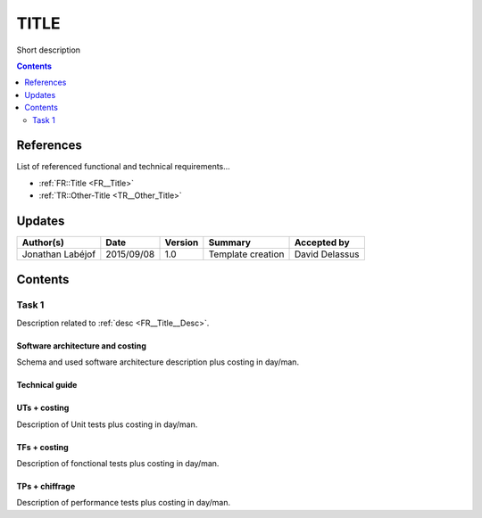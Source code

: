 .. _TR__Title:

=====
TITLE
=====

Short description

.. contents::
   :depth: 2

References
==========

List of referenced functional and technical requirements...

- :ref:`FR::Title <FR__Title>`
- :ref:`TR::Other-Title <TR__Other_Title>`

Updates
=======


.. csv-table::
   :header: "Author(s)", "Date", "Version", "Summary", "Accepted by"

   "Jonathan Labéjof", "2015/09/08", "1.0", "Template creation", "David Delassus"

Contents
========

.. _TR__Title__Task1:

Task 1
------

Description related to :ref:`desc <FR__Title__Desc>`.

Software architecture and costing
>>>>>>>>>>>>>>>>>>>>>>>>>>>>>>>>>

Schema and used software architecture description plus costing in day/man.

Technical guide
>>>>>>>>>>>>>>>

UTs + costing
>>>>>>>>>>>>>

Description of Unit tests plus costing in day/man.

TFs + costing
>>>>>>>>>>>>>

Description of fonctional tests plus costing in day/man.

TPs + chiffrage
>>>>>>>>>>>>>>>

Description of performance tests plus costing in day/man.
